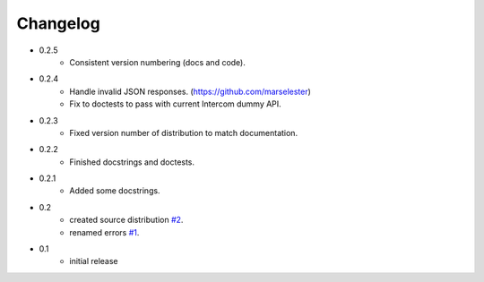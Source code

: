 =========
Changelog
=========

* 0.2.5
   * Consistent version numbering (docs and code).
* 0.2.4
   * Handle invalid JSON responses. (https://github.com/marselester)
   * Fix to doctests to pass with current Intercom dummy API.
* 0.2.3
   * Fixed version number of distribution to match documentation.
* 0.2.2
   * Finished docstrings and doctests.
* 0.2.1
   * Added some docstrings.
* 0.2
   * created source distribution `#2 <https://github.com/jkeyes/python-intercom/issues/2>`_.
   * renamed errors `#1 <https://github.com/jkeyes/python-intercom/issues/1>`_.
* 0.1
   * initial release
